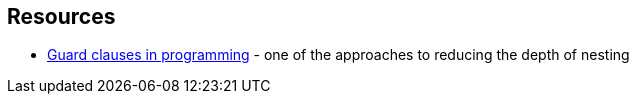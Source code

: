 == Resources

* https://en.wikipedia.org/wiki/Guard_(computer_science)[Guard clauses in programming] - one of the approaches to reducing the depth of nesting